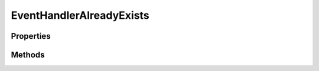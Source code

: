.. rst-class:: FaultManagerdoc

.. role:: php(code)
	:language: php


EventHandlerAlreadyExists
===========================


.. php:namespace:: Omega\FaultManager\Exceptions

.. php:class:: EventHandlerAlreadyExists


	.. rst-class:: phpdoc-description

		| Class EventHandlerAlreadyExists


	:Parent:
		:php:class:`Omega\\FaultManager\\Abstracts\\FaultManagerException`


Properties
----------

.. php:attr:: protected static code

	:Type: int


.. php:attr:: protected static message

	:Type: string


Methods
-------

.. rst-class:: public

	.. php:method:: public __construct( $eventHandler)

		.. rst-class:: phpdoc-description

			| EventHandlerAlreadyExists constructor\.



		:Parameters:
			* **$eventHandler** (string)





